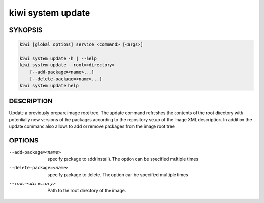 kiwi system update
==================

SYNOPSIS
--------

.. code:: bash

   kiwi [global options] service <command> [<args>]

   kiwi system update -h | --help
   kiwi system update --root=<directory>
       [--add-package=<name>...]
       [--delete-package=<name>...]
   kiwi system update help

DESCRIPTION
-----------

Update a previously prepare image root tree. The update command
refreshes the contents of the root directory with potentially new
versions of the packages according to the repository setup of the
image XML description. In addition the update command also allows
to add or remove packages from the image root tree

OPTIONS
-------

--add-package=<name>

  specify package to add(install). The option can be specified
  multiple times

--delete-package=<name>

  specify package to delete. The option can be specified
  multiple times

--root=<directory>

  Path to the root directory of the image.
